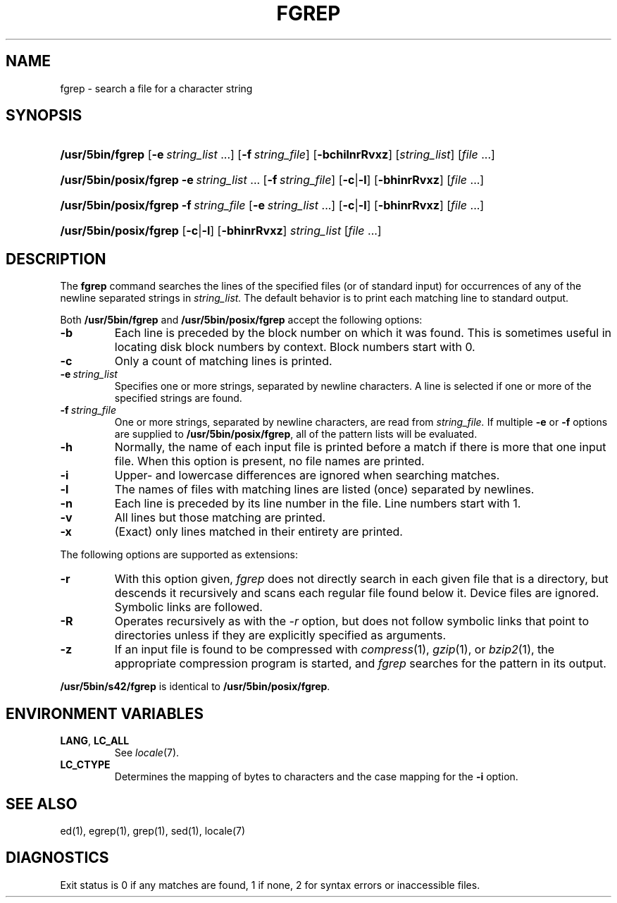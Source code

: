 .\"
.\" Sccsid @(#)fgrep.1	1.23 (gritter) 1/8/05
.\" Parts taken from grep(1), Unix 7th edition:
.\" Copyright(C) Caldera International Inc. 2001-2002. All rights reserved.
.\"
.\" Redistribution and use in source and binary forms, with or without
.\" modification, are permitted provided that the following conditions
.\" are met:
.\"   Redistributions of source code and documentation must retain the
.\"    above copyright notice, this list of conditions and the following
.\"    disclaimer.
.\"   Redistributions in binary form must reproduce the above copyright
.\"    notice, this list of conditions and the following disclaimer in the
.\"    documentation and/or other materials provided with the distribution.
.\"   All advertising materials mentioning features or use of this software
.\"    must display the following acknowledgement:
.\"      This product includes software developed or owned by Caldera
.\"      International, Inc.
.\"   Neither the name of Caldera International, Inc. nor the names of
.\"    other contributors may be used to endorse or promote products
.\"    derived from this software without specific prior written permission.
.\"
.\" USE OF THE SOFTWARE PROVIDED FOR UNDER THIS LICENSE BY CALDERA
.\" INTERNATIONAL, INC. AND CONTRIBUTORS ``AS IS'' AND ANY EXPRESS OR
.\" IMPLIED WARRANTIES, INCLUDING, BUT NOT LIMITED TO, THE IMPLIED
.\" WARRANTIES OF MERCHANTABILITY AND FITNESS FOR A PARTICULAR PURPOSE
.\" ARE DISCLAIMED. IN NO EVENT SHALL CALDERA INTERNATIONAL, INC. BE
.\" LIABLE FOR ANY DIRECT, INDIRECT INCIDENTAL, SPECIAL, EXEMPLARY, OR
.\" CONSEQUENTIAL DAMAGES (INCLUDING, BUT NOT LIMITED TO, PROCUREMENT OF
.\" SUBSTITUTE GOODS OR SERVICES; LOSS OF USE, DATA, OR PROFITS; OR
.\" BUSINESS INTERRUPTION) HOWEVER CAUSED AND ON ANY THEORY OF LIABILITY,
.\" WHETHER IN CONTRACT, STRICT LIABILITY, OR TORT (INCLUDING NEGLIGENCE
.\" OR OTHERWISE) ARISING IN ANY WAY OUT OF THE USE OF THIS SOFTWARE,
.\" EVEN IF ADVISED OF THE POSSIBILITY OF SUCH DAMAGE.
.TH FGREP 1 "1/8/05" "Heirloom Toolchest" "User Commands"
.SH NAME
fgrep \- search a file for a character string
.SH SYNOPSIS
.HP
.ad l
.nh
\fB/usr/5bin/fgrep\fR [\fB\-e\fI\ string_list\fR\ ...]
[\fB\-f\fI\ string_file\fR] [\fB\-bchilnrRvxz\fR]
[\fIstring_list\fR] [\fIfile\fR\ ...]
.HP
.ad l
.PD 0
\fB/usr/5bin/posix/fgrep\fR \fB\-e\fI\ string_list\fR\ ...
[\fB\-f\fI\ string_file\fR] [\fB\-c\fR|\fB\-l\fR]
[\fB\-bhinrRvxz\fR] [\fIfile\fR\ ...]
.HP
.ad l
\fB/usr/5bin/posix/fgrep\fR \fB\-f\fI\ string_file\fR
[\fB\-e\fI\ string_list\fR\ ...] [\fB\-c\fR|\fB\-l\fR]
[\fB\-bhinrRvxz\fR] [\fIfile\fR\ ...]
.HP
.ad l
\fB/usr/5bin/posix/fgrep\fR [\fB\-c\fR|\fB\-l\fR] [\fB\-bhinrRvxz\fR]
\fIstring_list\fR [\fIfile\fR\ ...]
.br
.PD
.ad b
.hy 1
.SH DESCRIPTION
The
.B fgrep
command searches the lines of the specified files
(or of standard input)
for occurrences of any of the newline separated strings in
.I string_list.
The default behavior is to print each matching line to standard output.
.PP
Both
.B /usr/5bin/fgrep
and
.B /usr/5bin/posix/fgrep
accept the following options:
.TP
.B \-b
Each line is preceded by the block number on which it was found.
This is sometimes useful
in locating disk block numbers by context.
Block numbers start with 0.
.TP
.B \-c
Only a count of matching lines is printed.
.TP
.BI \-e\  string_list
Specifies one or more strings, separated by newline characters.
A line is selected if one or more of the specified strings are found.
.TP
.BI \-f\  string_file
One or more strings, separated by newline
characters, are read from
.I string_file.
If multiple
.B \-e
or
.B \-f
options are supplied to
.BR /usr/5bin/posix/fgrep ,
all of the pattern lists will be evaluated.
.TP
.B \-h
Normally, the name of each input file is printed before a match
if there is more that one input file.
When this option is present, no file names are printed.
.TP
.B \-i
Upper- and lowercase differences are ignored when searching matches.
.TP
.B \-l
The names of files with matching lines are listed
(once) separated by newlines.
.TP
.B \-n
Each line is preceded by its line number in the file.
Line numbers start with 1.
.TP
.B \-v
All lines but those matching are printed.
.TP
.B \-x
(Exact) only lines matched in their entirety are printed.
.PP
The following options are supported as extensions:
.TP
.B \-r
With this option given,
.I fgrep
does not directly search in each given file that is a directory,
but descends it recursively
and scans each regular file found below it.
Device files are ignored.
Symbolic links are followed.
.TP
.B \-R
Operates recursively as with the
.I \-r
option,
but does not follow symbolic links that point to directories
unless if they are explicitly specified as arguments.
.TP
.B \-z
If an input file is found to be compressed with
.IR compress (1),
.IR gzip (1),
or
.IR bzip2 (1),
the appropriate compression program is started,
and
.I fgrep
searches for the pattern in its output.
.PP
.B /usr/5bin/s42/fgrep
is identical to
.BR /usr/5bin/posix/fgrep .
.SH "ENVIRONMENT VARIABLES"
.TP
.BR LANG ", " LC_ALL
See
.IR locale (7).
.TP
.B LC_CTYPE
Determines the mapping of bytes to characters
and the case mapping for the
.B \-i
option.
.SH "SEE ALSO"
ed(1),
egrep(1),
grep(1),
sed(1),
locale(7)
.SH DIAGNOSTICS
Exit status is 0 if any matches are found,
1 if none, 2 for syntax errors or inaccessible files.
